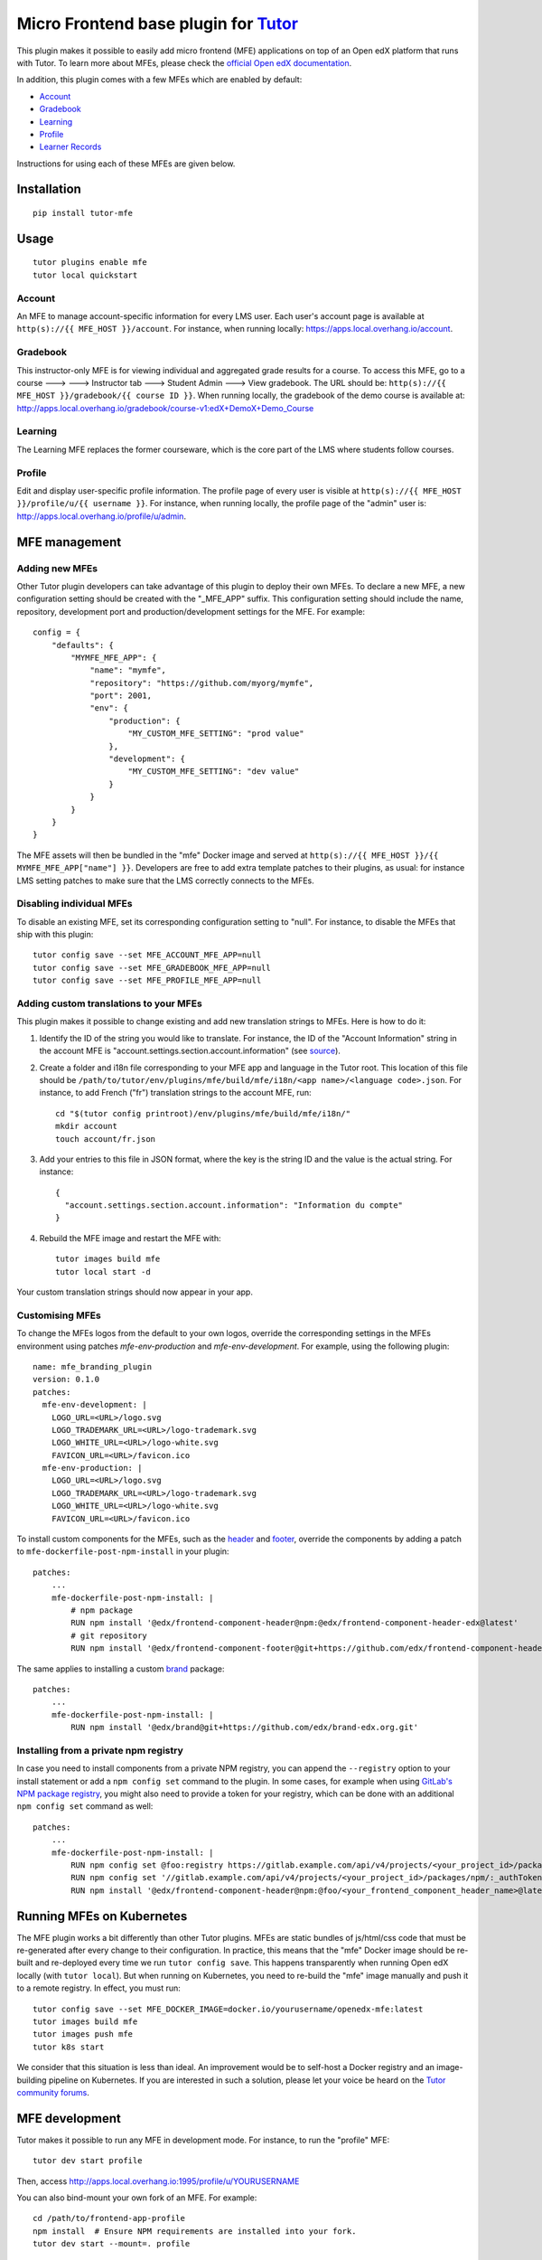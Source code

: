 Micro Frontend base plugin for `Tutor <https://docs.tutor.overhang.io>`__
=========================================================================

This plugin makes it possible to easily add micro frontend (MFE) applications on top of an Open edX platform that runs with Tutor. To learn more about MFEs, please check the `official Open edX documentation <https://edx.readthedocs.io/projects/edx-developer-docs/en/latest/developers_guide/micro_frontends_in_open_edx.html>`__.

In addition, this plugin comes with a few MFEs which are enabled by default:

- `Account <https://github.com/edx/frontend-app-account/>`__
- `Gradebook <https://github.com/edx/frontend-app-gradebook/>`__
- `Learning <https://github.com/edx/frontend-app-learning/>`__
- `Profile <https://github.com/edx/frontend-app-profile/>`__
- `Learner Records <https://github.com/edx/frontend-app-learner-record/>`__

Instructions for using each of these MFEs are given below.

Installation
------------

::

    pip install tutor-mfe

Usage
-----

::

    tutor plugins enable mfe
    tutor local quickstart

Account
~~~~~~~

.. image:: https://raw.githubusercontent.com/overhangio/tutor-mfe/master/screenshots/account.png
    :alt: Account MFE screenshot

An MFE to manage account-specific information for every LMS user. Each user's account page is available at ``http(s)://{{ MFE_HOST }}/account``. For instance, when running locally: https://apps.local.overhang.io/account.

Gradebook
~~~~~~~~~

.. image:: https://raw.githubusercontent.com/overhangio/tutor-mfe/master/screenshots/gradebook.png
    :alt: Gradebook MFE screenshot

This instructor-only MFE is for viewing individual and aggregated grade results for a course. To access this MFE, go to a course 🡒 🡒 Instructor tab 🡒 Student Admin 🡒 View gradebook. The URL should be: ``http(s)://{{ MFE_HOST }}/gradebook/{{ course ID }}``. When running locally, the gradebook of the demo course is available at: http://apps.local.overhang.io/gradebook/course-v1:edX+DemoX+Demo_Course

Learning
~~~~~~~~

.. image:: https://raw.githubusercontent.com/overhangio/tutor-mfe/master/screenshots/learning.png
    :alt: Learning MFE screenshot

The Learning MFE replaces the former courseware, which is the core part of the LMS where students follow courses.

Profile
~~~~~~~~~

.. image:: https://raw.githubusercontent.com/overhangio/tutor-mfe/master/screenshots/profile.png
    :alt: Profile MFE screenshot

Edit and display user-specific profile information. The profile page of every user is visible at ``http(s)://{{ MFE_HOST }}/profile/u/{{ username }}``. For instance, when running locally, the profile page of the "admin" user is: http://apps.local.overhang.io/profile/u/admin.

MFE management
--------------

Adding new MFEs
~~~~~~~~~~~~~~~

Other Tutor plugin developers can take advantage of this plugin to deploy their own MFEs. To declare a new MFE, a new configuration setting should be created with the "_MFE_APP" suffix. This configuration setting should include the name, repository, development port and production/development settings for the MFE. For example::

    config = {
        "defaults": {
            "MYMFE_MFE_APP": {
                "name": "mymfe",
                "repository": "https://github.com/myorg/mymfe",
                "port": 2001,
                "env": {
                    "production": {
                        "MY_CUSTOM_MFE_SETTING": "prod value"
                    },
                    "development": {
                        "MY_CUSTOM_MFE_SETTING": "dev value"
                    }
                }
            }
        }
    }

The MFE assets will then be bundled in the "mfe" Docker image and served at ``http(s)://{{ MFE_HOST }}/{{ MYMFE_MFE_APP["name"] }}``. Developers are free to add extra template patches to their plugins, as usual: for instance LMS setting patches to make sure that the LMS correctly connects to the MFEs.

Disabling individual MFEs
~~~~~~~~~~~~~~~~~~~~~~~~~

To disable an existing MFE, set its corresponding configuration setting to "null". For instance, to disable the MFEs that ship with this plugin::

    tutor config save --set MFE_ACCOUNT_MFE_APP=null
    tutor config save --set MFE_GRADEBOOK_MFE_APP=null
    tutor config save --set MFE_PROFILE_MFE_APP=null

Adding custom translations to your MFEs
~~~~~~~~~~~~~~~~~~~~~~~~~~~~~~~~~~~~~~~

This plugin makes it possible to change existing and add new translation strings to MFEs. Here is how to do it:

1. Identify the ID of the string you would like to translate. For instance, the ID of the "Account Information" string in the account MFE is "account.settings.section.account.information" (see `source <https://github.com/edx/frontend-app-account/blob/1444831833cad4746b9ed14618a499b425ccc907/src/account-settings/AccountSettingsPage.messages.jsx#L34>`__).
2. Create a folder and i18n file corresponding to your MFE app and language in the Tutor root. This location of this file should be ``/path/to/tutor/env/plugins/mfe/build/mfe/i18n/<app name>/<language code>.json``. For instance, to add French ("fr") translation strings to the account MFE, run::

    cd "$(tutor config printroot)/env/plugins/mfe/build/mfe/i18n/"
    mkdir account
    touch account/fr.json

3. Add your entries to this file in JSON format, where the key is the string ID and the value is the actual string. For instance::

    {
      "account.settings.section.account.information": "Information du compte"
    }

4. Rebuild the MFE image and restart the MFE with::

    tutor images build mfe
    tutor local start -d

Your custom translation strings should now appear in your app.

Customising MFEs
~~~~~~~~~~~~~~~~

To change the MFEs logos from the default to your own logos, override the corresponding settings in the MFEs environment using patches `mfe-env-production` and `mfe-env-development`. For example, using the following plugin:
::

    name: mfe_branding_plugin
    version: 0.1.0
    patches:
      mfe-env-development: |
        LOGO_URL=<URL>/logo.svg
        LOGO_TRADEMARK_URL=<URL>/logo-trademark.svg
        LOGO_WHITE_URL=<URL>/logo-white.svg
        FAVICON_URL=<URL>/favicon.ico
      mfe-env-production: |
        LOGO_URL=<URL>/logo.svg
        LOGO_TRADEMARK_URL=<URL>/logo-trademark.svg
        LOGO_WHITE_URL=<URL>/logo-white.svg
        FAVICON_URL=<URL>/favicon.ico

To install custom components for the MFEs, such as the `header <https://github.com/openedx/frontend-component-header>`_ and `footer <https://github.com/openedx/frontend-component-footer>`_, override the components by adding a patch to ``mfe-dockerfile-post-npm-install`` in your plugin:
::

    patches:
        ...
        mfe-dockerfile-post-npm-install: |
            # npm package
            RUN npm install '@edx/frontend-component-header@npm:@edx/frontend-component-header-edx@latest'
            # git repository
            RUN npm install '@edx/frontend-component-footer@git+https://github.com/edx/frontend-component-header-edx.git'

The same applies to installing a custom `brand <https://github.com/openedx/brand-openedx>`_ package:
::

    patches:
        ...
        mfe-dockerfile-post-npm-install: |
            RUN npm install '@edx/brand@git+https://github.com/edx/brand-edx.org.git'


Installing from a private npm registry
~~~~~~~~~~~~~~~~~~~~~~~~~~~~~~~~~~~~~~

In case you need to install components from a private NPM registry, you can append the ``--registry`` option to your install statement or add a ``npm config set`` command to the plugin.
In some cases, for example when using `GitLab's NPM package registry <https://docs.gitlab.com/ee/user/packages/npm_registry/>`_, you might also need to provide a token for your registry, which can be done with an additional ``npm config set`` command as well:
::

    patches:
        ...
        mfe-dockerfile-post-npm-install: |
            RUN npm config set @foo:registry https://gitlab.example.com/api/v4/projects/<your_project_id>/packages/npm/
            RUN npm config set '//gitlab.example.com/api/v4/projects/<your_project_id>/packages/npm/:_authToken' '<your_token>'
            RUN npm install '@edx/frontend-component-header@npm:@foo/<your_frontend_component_header_name>@latest'

Running MFEs on Kubernetes
--------------------------

The MFE plugin works a bit differently than other Tutor plugins. MFEs are static bundles of js/html/css code that must be re-generated after every change to their configuration. In practice, this means that the "mfe" Docker image should be re-built and re-deployed every time we run ``tutor config save``. This happens transparently when running Open edX locally (with ``tutor local``). But when running on Kubernetes, you need to re-build the "mfe" image manually and push it to a remote registry. In effect, you must run::

    tutor config save --set MFE_DOCKER_IMAGE=docker.io/yourusername/openedx-mfe:latest
    tutor images build mfe
    tutor images push mfe
    tutor k8s start

We consider that this situation is less than ideal. An improvement would be to self-host a Docker registry and an image-building pipeline on Kubernetes. If you are interested in such a solution, please let your voice be heard on the `Tutor community forums <https://discuss.overhang.io>`__.

MFE development
---------------

Tutor makes it possible to run any MFE in development mode. For instance, to run the "profile" MFE::

    tutor dev start profile

Then, access http://apps.local.overhang.io:1995/profile/u/YOURUSERNAME

You can also bind-mount your own fork of an MFE. For example::

    cd /path/to/frontend-app-profile
    npm install  # Ensure NPM requirements are installed into your fork.
    tutor dev start --mount=. profile

The changes you make to your fork will be automatically picked up and hot-reloaded by your development server.

This works for custom MFEs, as well. For example, if you added your own MFE named frontend-app-myapp, then you can bind-mount it like so::

    cd /path/to/frontend-app-myapp
    npm install
    tutor dev start --mount=. myapp

However, if you try to bind-mount an unknown MFE, you will see a Docker Compose error such as::

  ERROR: The Compose file is invalid because:
  Service myapp has neither an image nor a build context specified. At least one must be provided.

Please note that bind-mounting a fork is only available for development (``tutor dev ...``), since production MFEs are compiled and served out of a single container. If you want to use a fork of an MFE in production, then you will need to set the repository URL in ``$(tutor config printroot)/config.yml``::

    MFE_PROFILE_MFE_APP
        name: profile
        repository: "https://github.com/YOUR_FORK_ORGANIZATION/frontend-app-profile"
        port: 1995

and then rebuild the MFE container image with ``tutor images build mfe``.

Uninstall
---------

To disable this plugin run::

    tutor plugins disable mfe

You will also have to manually remove a few waffle flags::

    tutor local run lms ./manage.py lms waffle_delete --flags account.redirect_to_microfrontend
    tutor local run lms ./manage.py lms waffle_delete --flags learner_profile.redirect_to_microfrontend
    tutor local run lms site-configuration unset ENABLE_PROFILE_MICROFRONTEND

Finally, restart the platform with::

    tutor local quickstart

License
-------

This software is licensed under the terms of the AGPLv3.
